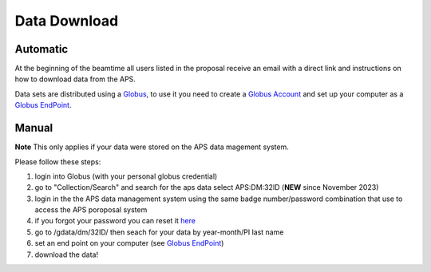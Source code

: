 Data Download
=============

Automatic
---------

At the beginning of the beamtime all users listed in the proposal receive an email with a direct link and instructions on how to download data from the APS.

Data sets are distributed using a `Globus <https://www.globus.org>`_, to use it you need to create a `Globus Account <https://docs.globus.org/how-to/get-started/>`_  and set up your computer as 
a `Globus EndPoint <https://www.globus.org/globus-connect-personal>`_.


Manual
------
**Note** This only applies if your data were stored on the APS data magement system.

Please follow these steps:

#. login into Globus (with your personal globus credential)
#. go to "Collection/Search" and search for the aps data select APS:DM:32ID (**NEW** since November 2023)
#. login in the the APS data management system using the same badge number/password combination that use to access the APS poroposal system
#. if you forgot your password you can reset it `here <https://beam.aps.anl.gov/pls/apsweb/forgot_password.start_process>`_
#. go to /gdata/dm/32ID/ then seach for your data by year-month/PI last name
#. set an end point on your computer (see `Globus EndPoint <https://www.globus.org/globus-connect-personal>`_) 
#. download the data!


